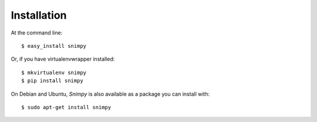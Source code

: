 ============
Installation
============

At the command line::

    $ easy_install snimpy

Or, if you have virtualenvwrapper installed::

    $ mkvirtualenv snimpy
    $ pip install snimpy

On Debian and Ubuntu, *Snimpy* is also available as a package you can
install with::

    $ sudo apt-get install snimpy

